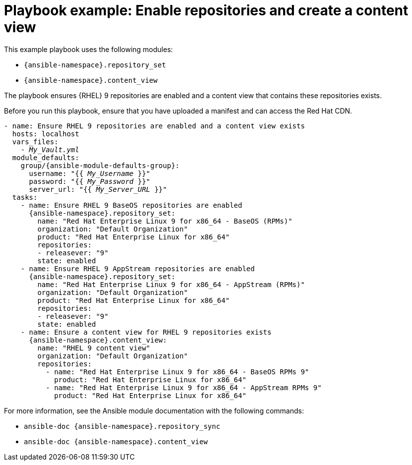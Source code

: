 :_mod-docs-content-type: REFERENCE

[id="playbook-example-enable-repositories-and-create-a-content-view"]
= Playbook example: Enable repositories and create a content view

This example playbook uses the following modules:

* `{ansible-namespace}.repository_set`
* `{ansible-namespace}.content_view`

The playbook ensures {RHEL} 9 repositories are enabled and a content view that contains these repositories exists.

Before you run this playbook, ensure that you have uploaded a manifest and can access the Red{nbsp}Hat CDN.

[options="nowrap" subs="+quotes,attributes"]
----
- name: Ensure RHEL 9 repositories are enabled and a content view exists
  hosts: localhost
  vars_files:
    - _My_Vault.yml_
  module_defaults:
    group/{ansible-module-defaults-group}:
      username: "{{ _My_Username_ }}"
      password: "{{ _My_Password_ }}"
      server_url: "{{ _My_Server_URL_ }}"
  tasks:
    - name: Ensure RHEL 9 BaseOS repositories are enabled
      {ansible-namespace}.repository_set:
        name: "Red Hat Enterprise Linux 9 for x86_64 - BaseOS (RPMs)"
        organization: "Default Organization"
        product: "Red Hat Enterprise Linux for x86_64"
        repositories:
        - releasever: "9"
        state: enabled
    - name: Ensure RHEL 9 AppStream repositories are enabled
      {ansible-namespace}.repository_set:
        name: "Red Hat Enterprise Linux 9 for x86_64 - AppStream (RPMs)"
        organization: "Default Organization"
        product: "Red Hat Enterprise Linux for x86_64"
        repositories:
        - releasever: "9"
        state: enabled
    - name: Ensure a content view for RHEL 9 repositories exists
      {ansible-namespace}.content_view:
        name: "RHEL 9 content view"
        organization: "Default Organization"
        repositories:
          - name: "Red Hat Enterprise Linux 9 for x86_64 - BaseOS RPMs 9"
            product: "Red Hat Enterprise Linux for x86_64"
          - name: "Red Hat Enterprise Linux 9 for x86_64 - AppStream RPMs 9"
            product: "Red Hat Enterprise Linux for x86_64"
----

For more information, see the Ansible module documentation with the following commands:

* `ansible-doc {ansible-namespace}.repository_sync`
* `ansible-doc {ansible-namespace}.content_view`
